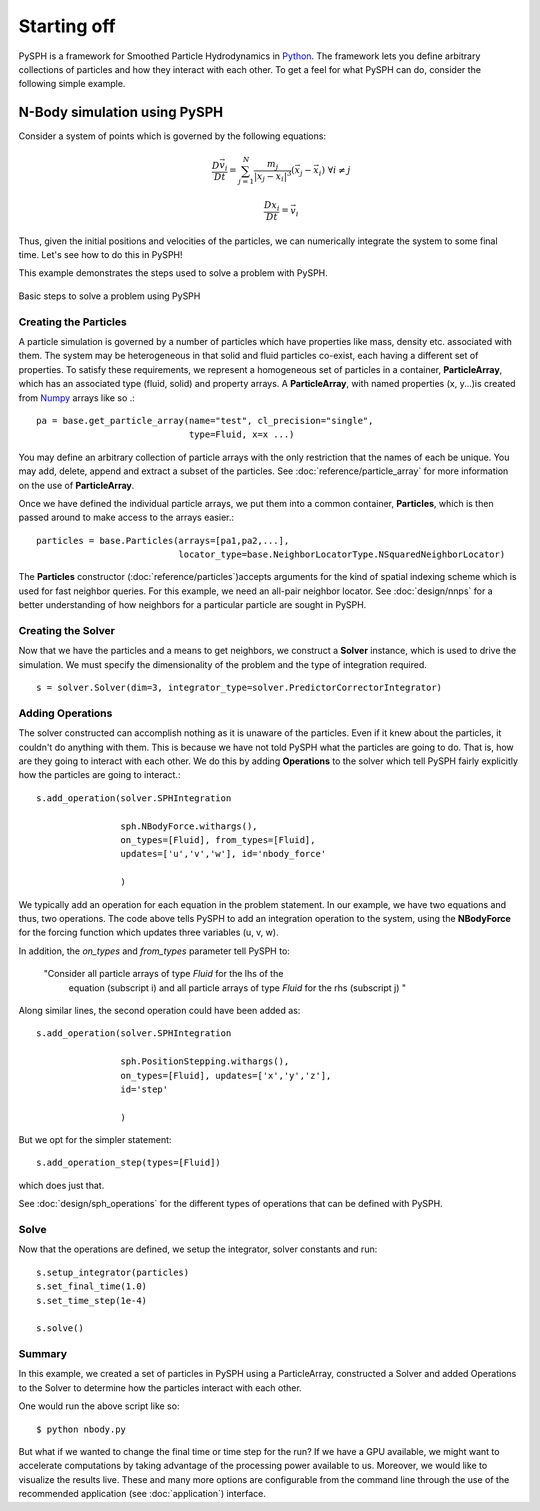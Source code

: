 =============================
Starting off
=============================

PySPH is a framework for Smoothed Particle Hydrodynamics in `Python
<http://www.python.org>`_. The framework lets you define arbitrary
collections of particles and how they interact with each other. To get
a feel for what PySPH can do, consider the following simple example.

------------------------------
N-Body simulation using PySPH
------------------------------

Consider a system of points which is governed by the following equations:
 .. math::

	\frac{D\vec{v_i}}{Dt} = \sum_{j=1}^{N} \frac{m_j}{|x_j - x_i|^3} (\vec{x_j} - \vec{x_i})\,\, \forall i \neq j

	\frac{Dx_i}{Dt} = \vec{v_i}

Thus, given the initial positions and velocities of the particles, we can numerically integrate the system to some 
final time. Let's see how to do this in PySPH!

..  sourcecode:: python
	:linenos:

	import pysph.base.api as base
	import pysph.solver.api as solver
	import pysph.sph.api as sph
	import numpy
	
	Fluid = base.ParticleType.Fluid
	
	# Generate random points in the cube [-1, 1] X [-1, 1] X [-1,1]
	x = numpy.random.random(1000) * 2.0 - 1.0
	y = numpy.random.random(1000) * 2.0 - 1.0
	z = numpy.random.random(1000) * 2.0 - 1.0
	m = numpy.random.random(1000)
	
	pa = base.get_particle_array(name="test", cl_precision="single",
                                     type=Fluid, x=x, y=y, z=z, m=m)

	particles = base.Particles(arrays=[pa,],
				   locator_type=base.NeighborLocatorType.NSquaredNeighborLocator)
	
	s = solver.Solver(dim=3, 
	                  integrator_type=solver.PredictorCorrectorIntegrator)
	
	s.add_operation(solver.SPHIntegration(
	
			sph.NBodyForce.withargs(),
			on_types=[Fluid], from_types=[Fluid],
			updates=['u','v','w'], id='nbody_force')
			
			)
			
	s.add_operation_step([Fluid,])
	s.set_final_time(1.0)
	s.set_time_step(1e-4)
	
	s.setup_integrator(particles)
	
	s.solve()

This example demonstrates the steps used to solve a problem with PySPH.

.. _basic-steps:

.. figure:: images/basic-steps.png
    :align: center
    :width: 750

    Basic steps to solve a problem using PySPH

^^^^^^^^^^^^^^^^^^^^^^^
Creating the  Particles
^^^^^^^^^^^^^^^^^^^^^^^

A particle simulation is governed by a number of particles which have
properties like mass, density etc. associated with them. The system
may be heterogeneous in that solid and fluid particles co-exist, each
having a different set of properties. To satisfy these requirements,
we represent a homogeneous set of particles in a container,
**ParticleArray**, which has an associated type (fluid, solid) and
property arrays. A **ParticleArray**, with named properties (x,
y...)is created from Numpy_ arrays like so .::

       	pa = base.get_particle_array(name="test", cl_precision="single",
                                     type=Fluid, x=x ...)

You may define an arbitrary collection of particle arrays with the
only restriction that the names of each be unique. You may add,
delete, append and extract a subset of the particles. See
:doc:`reference/particle_array` for more information on the use of
**ParticleArray**.

Once we have defined the individual particle arrays, we put them into
a common container, **Particles**, which is then passed around to make
access to the arrays easier.::

	particles = base.Particles(arrays=[pa1,pa2,...], 
                                   locator_type=base.NeighborLocatorType.NSquaredNeighborLocator)

The **Particles** constructor (:doc:`reference/particles`)accepts
arguments for the kind of spatial indexing scheme which is used for
fast neighbor queries. For this example, we need an all-pair neighbor
locator. See :doc:`design/nnps` for a better understanding of how
neighbors for a particular particle are sought in PySPH.

^^^^^^^^^^^^^^^^^^^^^^
Creating the Solver
^^^^^^^^^^^^^^^^^^^^^^

Now that we have the particles and a means to get neighbors, we
construct a **Solver** instance, which is used to drive the
simulation. We must specify the dimensionality of the problem and the
type of integration required. ::

	s = solver.Solver(dim=3, integrator_type=solver.PredictorCorrectorIntegrator)

^^^^^^^^^^^^^^^^^^^^^^
Adding Operations
^^^^^^^^^^^^^^^^^^^^^^

The solver constructed can accomplish nothing as it is unaware of the
particles. Even if it knew about the particles, it couldn't do
anything with them. This is because we have not told PySPH what the
particles are going to do. That is, how are they going to interact
with each other. We do this by adding **Operations** to the solver
which tell PySPH fairly explicitly how the particles are going to
interact.::


	s.add_operation(solver.SPHIntegration

			sph.NBodyForce.withargs(),
			on_types=[Fluid], from_types=[Fluid],
			updates=['u','v','w'], id='nbody_force'

			)

We typically add an operation for each equation in the problem
statement. In our example, we have two equations and thus, two
operations. The code above tells PySPH to add an integration operation
to the system, using the **NBodyForce** for the forcing function which
updates three variables (u, v, w).

In addition, the *on_types* and *from_types* parameter tell PySPH to:

   "Consider all particle arrays of type *Fluid* for the lhs of the
    equation (subscript i) and all particle arrays of type *Fluid* for 
    the rhs (subscript j) " 

Along similar lines, the second operation could have been added as::

	s.add_operation(solver.SPHIntegration
	
			sph.PositionStepping.withargs(),
			on_types=[Fluid], updates=['x','y','z'],
			id='step'
			
			)

But we opt for the simpler statement::

	s.add_operation_step(types=[Fluid])

which does just that.

See :doc:`design/sph_operations` for the different types of operations
that can be defined with PySPH.

^^^^^^^^
Solve
^^^^^^^^

Now that the operations are defined, we setup the integrator, solver
constants and run::

	s.setup_integrator(particles)
	s.set_final_time(1.0)
	s.set_time_step(1e-4)
	
	s.solve()

^^^^^^^^
Summary
^^^^^^^^

In this example, we created a set of particles in PySPH using a
ParticleArray, constructed a Solver and added Operations to the Solver
to determine how the particles interact with each other. 

One would run the above script like so::
    
    $ python nbody.py

But what if we wanted to change the final time or time step for the
run? If we have a GPU available, we might want to accelerate
computations by taking advantage of the processing power available to
us. Moreover, we would like to visualize the results live. These and
many more options are configurable from the command line through the
use of the recommended application (see :doc:`application`) interface.

.. _PyOpenCL: http://mathema.tician.de/software/pyopencl
.. _Numpy: http://numpy.scipy.org/

..  LocalWords:  ParticleArray
